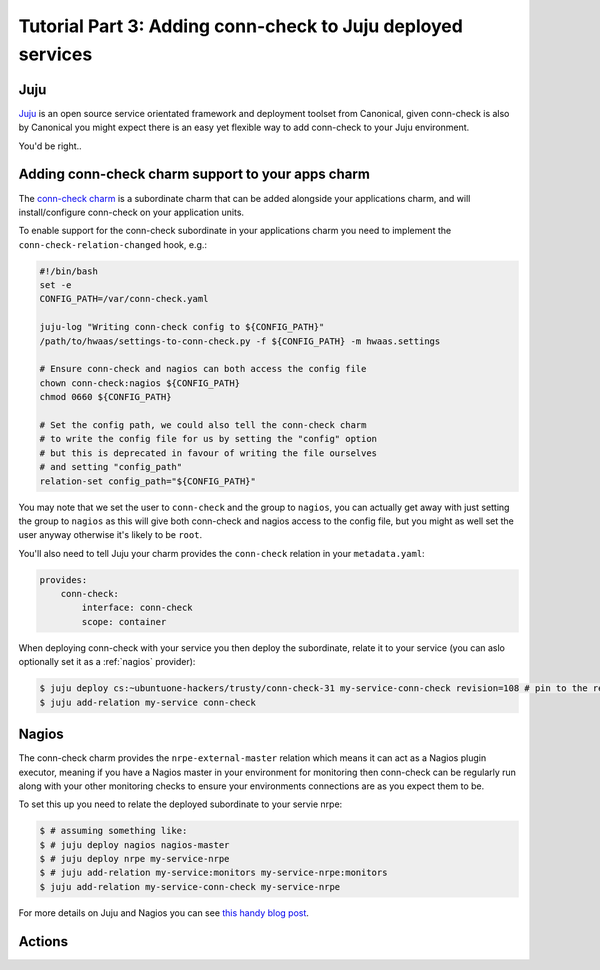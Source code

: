 Tutorial Part 3: Adding conn-check to Juju deployed services
============================================================

Juju
----

`Juju <https://www.jujucharms.com/>`_ is an open source service orientated
framework and deployment toolset from Canonical, given conn-check is also by
Canonical you might expect there is an easy yet flexible way to add conn-check
to your Juju environment.

You'd be right..

Adding conn-check charm support to your apps charm
--------------------------------------------------

The `conn-check charm <https://jujucharms.com/u/ubuntuone-hackers/conn-check/trusty>`_
is a subordinate charm that can be added alongside your applications charm,
and will install/configure conn-check on your application units.

To enable support for the conn-check subordinate in your applications charm
you need to implement the ``conn-check-relation-changed`` hook, e.g.:

.. code-block:: bash

    #!/bin/bash
    set -e
    CONFIG_PATH=/var/conn-check.yaml

    juju-log "Writing conn-check config to ${CONFIG_PATH}"
    /path/to/hwaas/settings-to-conn-check.py -f ${CONFIG_PATH} -m hwaas.settings

    # Ensure conn-check and nagios can both access the config file
    chown conn-check:nagios ${CONFIG_PATH}
    chmod 0660 ${CONFIG_PATH}
    
    # Set the config path, we could also tell the conn-check charm
    # to write the config file for us by setting the "config" option
    # but this is deprecated in favour of writing the file ourselves
    # and setting "config_path"
    relation-set config_path="${CONFIG_PATH}"

You may note that we set the user to ``conn-check`` and the group to ``nagios``,
you can actually get away with just setting the group to ``nagios`` as this
will give both conn-check and nagios access to the config file, but you might
as well set the user anyway otherwise it's likely to be ``root``.

You'll also need to tell Juju your charm provides the ``conn-check`` relation
in your ``metadata.yaml``:

.. code-block:: yaml

    provides:
        conn-check:
            interface: conn-check
            scope: container

When deploying conn-check with your service you then deploy the subordinate,
relate it to your service (you can aslo optionally set it as a :ref:`nagios`
provider):

.. code-block:: sh

    $ juju deploy cs:~ubuntuone-hackers/trusty/conn-check-31 my-service-conn-check revision=108 # pin to the rev of conn-check you want to use
    $ juju add-relation my-service conn-check


.. _nagios:

Nagios
------

The conn-check charm provides the ``nrpe-external-master`` relation which
means it can act as a Nagios plugin executor, meaning if you have a Nagios
master in your environment for monitoring then conn-check can be regularly
run along with your other monitoring checks to ensure your environments
connections are as you expect them to be.

To set this up you need to relate the deployed subordinate to your servie nrpe:

.. code-block:: sh

    $ # assuming something like:
    $ # juju deploy nagios nagios-master
    $ # juju deploy nrpe my-service-nrpe
    $ # juju add-relation my-service:monitors my-service-nrpe:monitors
    $ juju add-relation my-service-conn-check my-service-nrpe

For more details on Juju and Nagios you can see
`this handy blog post <https://maas.ubuntu.com/2012/08/07/juju-and-nagios-sittin-in-a-tree-part-1>`_.

Actions
-------


